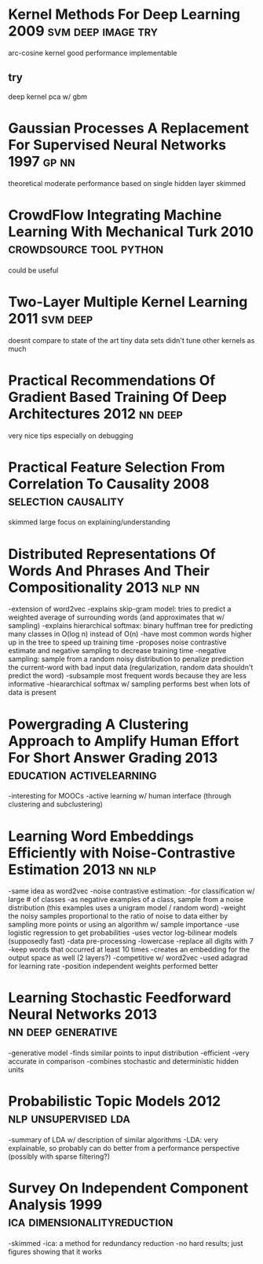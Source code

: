 * Kernel Methods For Deep Learning 2009                  :svm:deep:image:try:
arc-cosine kernel
good performance
implementable
** try
deep kernel pca w/ gbm
* Gaussian Processes A Replacement For Supervised Neural Networks 1997 :gp:nn:
theoretical
moderate performance
based on single hidden layer
skimmed
* CrowdFlow Integrating Machine Learning With Mechanical Turk 2010 :crowdsource:tool:python:
could be useful
* Two-Layer Multiple Kernel Learning 2011                          :svm:deep:
doesnt compare to state of the art
tiny data sets
didn't tune other kernels as much
* Practical Recommendations Of Gradient Based Training Of Deep Architectures 2012 :nn:deep:
very nice tips especially on debugging
* Practical Feature Selection From Correlation To Causality 2008 :selection:causality:
skimmed
large focus on explaining/understanding
* Distributed Representations Of Words And Phrases And Their Compositionality 2013 :nlp:nn:
-extension of word2vec
-explains skip-gram model: tries to predict a weighted average of surrounding words (and approximates that w/ sampling)
-explains hierarchical softmax: binary huffman tree for predicting many classes in O(log n) instead of O(n)
  -have most common words higher up in the tree to speed up training time
-proposes noise contrastive estimate and negative sampling to decrease training time
-negative sampling: sample from a random noisy distribution to penalize prediction the current-word with bad input data (regularization, random data shouldn't predict the word)
-subsample most frequent words because they are less informative
-hieararchical softmax w/ sampling performs best when lots of data is present
* Powergrading A Clustering Approach to Amplify Human Effort For Short Answer Grading 2013 :education:activelearning:
-interesting for MOOCs
-active learning w/ human interface (through clustering and subclustering)
* Learning Word Embeddings Efficiently with Noise-Contrastive Estimation 2013 :nn:nlp:
-same idea as word2vec
-noise contrastive estimation:
  -for classification w/ large # of classes
  -as negative examples of a class, sample from a noise distribution (this examples uses a unigram model / random word)
  -weight the noisy samples proportional to the ratio of noise to data either by sampling more points or using an algorithm w/ sample importance
  -use logistic regression to get probabilities
-uses vector log-bilinear models (supposedly fast)
-data pre-processing
  -lowercase
  -replace all digits with 7
  -keep words that occurred at least 10 times
-creates an embedding for the output space as well (2 layers?)
-competitive w/ word2vec
-used adagrad for learning rate
-position independent weights performed better
* Learning Stochastic Feedforward Neural Networks 2013   :nn:deep:generative:
-generative model
-finds similar points to input distribution
-efficient
-very accurate in comparison
-combines stochastic and deterministic hidden units
* Probabilistic Topic Models 2012                      :nlp:unsupervised:lda:
-summary of LDA w/ description of similar algorithms
-LDA: very explainable, so probably can do better from a performance perspective (possibly with sparse filtering?)
* Survey On Independent Component Analysis 1999 :ica:dimensionalityreduction:
-skimmed
-ica: a method for redundancy reduction
-no hard results; just figures showing that it works
